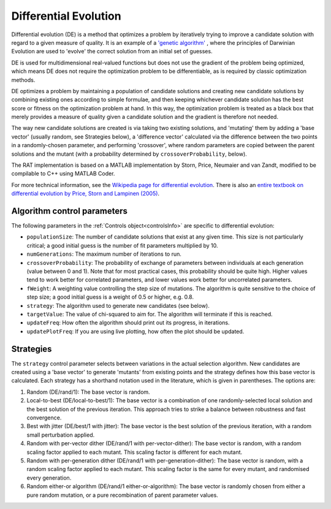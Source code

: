 .. _DE:

======================
Differential Evolution
======================

Differential evolution (DE) is a method that optimizes a problem by iteratively trying to improve a candidate solution with regard to a given measure of quality. It is an
example of a `'genetic algorithm' <https://en.wikipedia.org/wiki/Genetic_algorithm>`_ , where the principles of Darwinian Evolution are used to 
'evolve' the correct solution from an initial set of guesses.

DE is used for multidimensional real-valued functions but does not use the gradient of the problem being optimized, which means DE does not 
require the optimization problem to be differentiable, as is required by classic optimization methods. 

DE optimizes a problem by maintaining a population of candidate solutions and creating new candidate solutions by combining existing ones according to simple formulae, 
and then keeping whichever candidate solution has the best score or fitness on the optimization problem at hand. In this way, the optimization problem is treated as a black box 
that merely provides a measure of quality given a candidate solution and the gradient is therefore not needed.

The way new candidate solutions are created is via taking two existing solutions, and 'mutating' them by adding a 'base vector' (usually random, see Strategies below), a
'difference vector' calculated via the difference between the two points in a randomly-chosen parameter, and performing 'crossover', where random parameters are
copied between the parent solutions and the mutant (with a probability determined by ``crossoverProbability``, below).

The RAT implementation is based on a MATLAB implementation by Storn, Price, Neumaier and van Zandt, modified to be compilable to C++ using MATLAB Coder.

For more technical information, see the `Wikipedia page for differential evolution <https://en.wikipedia.org/wiki/Differential_evolution>`_. There is also
an `entire textbook on differential evolution by Price, Storn and Lampinen (2005) <https://link.springer.com/book/10.1007/3-540-31306-0>`_.

Algorithm control parameters
----------------------------
The following parameters in the :ref:`Controls object<controlsInfo>` are specific to differential evolution:

- ``populationSize``: The number of candidate solutions that exist at any given time.
  This size is not particularly critical; a good initial guess is the number of fit parameters multiplied by 10. 

- ``numGenerations``: The maximum number of iterations to run.

- ``crossoverProbability``: The probability of exchange of parameters between individuals at each generation (value between 0 and 1).
  Note that for most practical cases, this probability should be quite high. Higher values tend to work better for correlated parameters,
  and lower values work better for uncorrelated parameters.

- ``fWeight``: A weighting value controlling the step size of mutations. The algorithm is quite sensitive to the choice of step size;
  a good initial guess is a weight of 0.5 or higher, e.g. 0.8.

- ``strategy``: The algorithm used to generate new candidates (see below).

- ``targetValue``: The value of chi-squared to aim for. The algorithm will terminate if this is reached.

- ``updateFreq``: How often the algorithm should print out its progress, in iterations. 

- ``updatePlotFreq``: If you are using live plotting, how often the plot should be updated. 

Strategies
----------
The ``strategy`` control parameter selects between variations in the actual selection algorithm. New candidates are created 
using a 'base vector' to generate 'mutants' from existing points and the strategy defines how this base vector is calculated.
Each strategy has a shorthand notation used in the literature, which is given in parentheses. The options are:

#. Random (DE/rand/1): The base vector is random.
#. Local-to-best (DE/local-to-best/1): The base vector is a combination of one randomly-selected local solution and the best solution of the previous iteration.
   This approach tries to strike a balance between robustness and fast convergence.
#. Best with jitter (DE/best/1 with jitter): The base vector is the best solution of the previous iteration, with a random small perturbation applied.
#. Random with per-vector dither (DE/rand/1 with per-vector-dither): The base vector is random, with a random scaling factor applied to each mutant. This scaling
   factor is different for each mutant.
#. Random with per-generation dither (DE/rand/1 with per-generation-dither): The base vector is random, with a random scaling factor applied to each mutant.
   This scaling factor is the same for every mutant, and randomised every generation.
#. Random either-or algorithm (DE/rand/1 either-or-algorithm): The base vector is randomly chosen from either a pure random
   mutation, or a pure recombination of parent parameter values.
